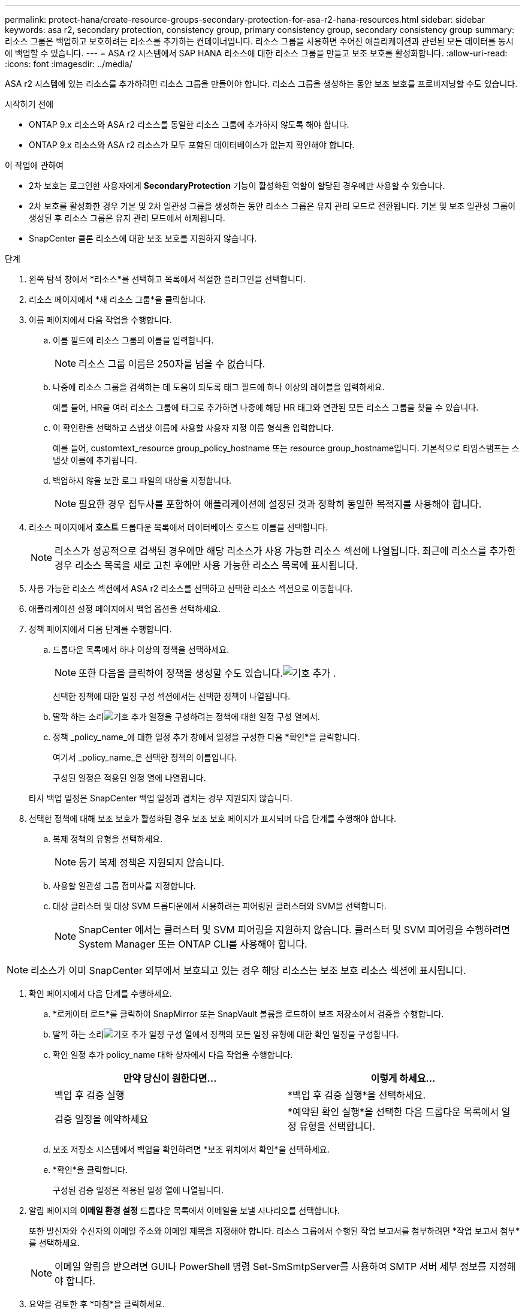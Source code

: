 ---
permalink: protect-hana/create-resource-groups-secondary-protection-for-asa-r2-hana-resources.html 
sidebar: sidebar 
keywords: asa r2, secondary protection, consistency group, primary consistency group, secondary consistency group 
summary: 리소스 그룹은 백업하고 보호하려는 리소스를 추가하는 컨테이너입니다.  리소스 그룹을 사용하면 주어진 애플리케이션과 관련된 모든 데이터를 동시에 백업할 수 있습니다. 
---
= ASA r2 시스템에서 SAP HANA 리소스에 대한 리소스 그룹을 만들고 보조 보호를 활성화합니다.
:allow-uri-read: 
:icons: font
:imagesdir: ../media/


[role="lead"]
ASA r2 시스템에 있는 리소스를 추가하려면 리소스 그룹을 만들어야 합니다.  리소스 그룹을 생성하는 동안 보조 보호를 프로비저닝할 수도 있습니다.

.시작하기 전에
* ONTAP 9.x 리소스와 ASA r2 리소스를 동일한 리소스 그룹에 추가하지 않도록 해야 합니다.
* ONTAP 9.x 리소스와 ASA r2 리소스가 모두 포함된 데이터베이스가 없는지 확인해야 합니다.


.이 작업에 관하여
* 2차 보호는 로그인한 사용자에게 *SecondaryProtection* 기능이 활성화된 역할이 할당된 경우에만 사용할 수 있습니다.
* 2차 보호를 활성화한 경우 기본 및 2차 일관성 그룹을 생성하는 동안 리소스 그룹은 유지 관리 모드로 전환됩니다.  기본 및 보조 일관성 그룹이 생성된 후 리소스 그룹은 유지 관리 모드에서 해제됩니다.
* SnapCenter 클론 리소스에 대한 보조 보호를 지원하지 않습니다.


.단계
. 왼쪽 탐색 창에서 *리소스*를 선택하고 목록에서 적절한 플러그인을 선택합니다.
. 리소스 페이지에서 *새 리소스 그룹*을 클릭합니다.
. 이름 페이지에서 다음 작업을 수행합니다.
+
.. 이름 필드에 리소스 그룹의 이름을 입력합니다.
+

NOTE: 리소스 그룹 이름은 250자를 넘을 수 없습니다.

.. 나중에 리소스 그룹을 검색하는 데 도움이 되도록 태그 필드에 하나 이상의 레이블을 입력하세요.
+
예를 들어, HR을 여러 리소스 그룹에 태그로 추가하면 나중에 해당 HR 태그와 연관된 모든 리소스 그룹을 찾을 수 있습니다.

.. 이 확인란을 선택하고 스냅샷 이름에 사용할 사용자 지정 이름 형식을 입력합니다.
+
예를 들어, customtext_resource group_policy_hostname 또는 resource group_hostname입니다.  기본적으로 타임스탬프는 스냅샷 이름에 추가됩니다.

.. 백업하지 않을 보관 로그 파일의 대상을 지정합니다.
+

NOTE: 필요한 경우 접두사를 포함하여 애플리케이션에 설정된 것과 정확히 동일한 목적지를 사용해야 합니다.



. 리소스 페이지에서 *호스트* 드롭다운 목록에서 데이터베이스 호스트 이름을 선택합니다.
+

NOTE: 리소스가 성공적으로 검색된 경우에만 해당 리소스가 사용 가능한 리소스 섹션에 나열됩니다.  최근에 리소스를 추가한 경우 리소스 목록을 새로 고친 후에만 사용 가능한 리소스 목록에 표시됩니다.

. 사용 가능한 리소스 섹션에서 ASA r2 리소스를 선택하고 선택한 리소스 섹션으로 이동합니다.
. 애플리케이션 설정 페이지에서 백업 옵션을 선택하세요.
. 정책 페이지에서 다음 단계를 수행합니다.
+
.. 드롭다운 목록에서 하나 이상의 정책을 선택하세요.
+

NOTE: 또한 다음을 클릭하여 정책을 생성할 수도 있습니다.image:../media/add_policy_from_resourcegroup.gif["기호 추가"] .

+
선택한 정책에 대한 일정 구성 섹션에서는 선택한 정책이 나열됩니다.

.. 딸깍 하는 소리image:../media/add_policy_from_resourcegroup.gif["기호 추가"] 일정을 구성하려는 정책에 대한 일정 구성 열에서.
.. 정책 _policy_name_에 대한 일정 추가 창에서 일정을 구성한 다음 *확인*을 클릭합니다.
+
여기서 _policy_name_은 선택한 정책의 이름입니다.

+
구성된 일정은 적용된 일정 열에 나열됩니다.



+
타사 백업 일정은 SnapCenter 백업 일정과 겹치는 경우 지원되지 않습니다.

. 선택한 정책에 대해 보조 보호가 활성화된 경우 보조 보호 페이지가 표시되며 다음 단계를 수행해야 합니다.
+
.. 복제 정책의 유형을 선택하세요.
+

NOTE: 동기 복제 정책은 지원되지 않습니다.

.. 사용할 일관성 그룹 접미사를 지정합니다.
.. 대상 클러스터 및 대상 SVM 드롭다운에서 사용하려는 피어링된 클러스터와 SVM을 선택합니다.
+

NOTE: SnapCenter 에서는 클러스터 및 SVM 피어링을 지원하지 않습니다.  클러스터 및 SVM 피어링을 수행하려면 System Manager 또는 ONTAP CLI를 사용해야 합니다.






NOTE: 리소스가 이미 SnapCenter 외부에서 보호되고 있는 경우 해당 리소스는 보조 보호 리소스 섹션에 표시됩니다.

. 확인 페이지에서 다음 단계를 수행하세요.
+
.. *로케이터 로드*를 클릭하여 SnapMirror 또는 SnapVault 볼륨을 로드하여 보조 저장소에서 검증을 수행합니다.
.. 딸깍 하는 소리image:../media/add_policy_from_resourcegroup.gif["기호 추가"] 일정 구성 열에서 정책의 모든 일정 유형에 대한 확인 일정을 구성합니다.
.. 확인 일정 추가 policy_name 대화 상자에서 다음 작업을 수행합니다.
+
|===
| 만약 당신이 원한다면... | 이렇게 하세요... 


 a| 
백업 후 검증 실행
 a| 
*백업 후 검증 실행*을 선택하세요.



 a| 
검증 일정을 예약하세요
 a| 
*예약된 확인 실행*을 선택한 다음 드롭다운 목록에서 일정 유형을 선택합니다.

|===
.. 보조 저장소 시스템에서 백업을 확인하려면 *보조 위치에서 확인*을 선택하세요.
.. *확인*을 클릭합니다.
+
구성된 검증 일정은 적용된 일정 열에 나열됩니다.



. 알림 페이지의 *이메일 환경 설정* 드롭다운 목록에서 이메일을 보낼 시나리오를 선택합니다.
+
또한 발신자와 수신자의 이메일 주소와 이메일 제목을 지정해야 합니다.  리소스 그룹에서 수행된 작업 보고서를 첨부하려면 *작업 보고서 첨부*를 선택하세요.

+

NOTE: 이메일 알림을 받으려면 GUI나 PowerShell 명령 Set-SmSmtpServer를 사용하여 SMTP 서버 세부 정보를 지정해야 합니다.

. 요약을 검토한 후 *마침*을 클릭하세요.

